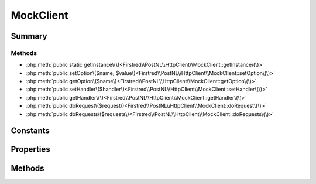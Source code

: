 .. rst-class:: phpdoctorst

.. role:: php(code)
	:language: php


MockClient
==========


.. php:namespace:: Firstred\PostNL\HttpClient

.. php:class:: MockClient


	.. rst-class:: phpdoc-description
	
		| Class MockClient\.
		
	
	:Parent:
		:php:class:`Firstred\\PostNL\\HttpClient\\BaseHttpClient`
	
	:Implements:
		:php:interface:`Firstred\\PostNL\\HttpClient\\ClientInterface` :php:interface:`Psr\\Log\\LoggerAwareInterface` 
	


Summary
-------

Methods
~~~~~~~

* :php:meth:`public static getInstance\(\)<Firstred\\PostNL\\HttpClient\\MockClient::getInstance\(\)>`
* :php:meth:`public setOption\($name, $value\)<Firstred\\PostNL\\HttpClient\\MockClient::setOption\(\)>`
* :php:meth:`public getOption\($name\)<Firstred\\PostNL\\HttpClient\\MockClient::getOption\(\)>`
* :php:meth:`public setHandler\($handler\)<Firstred\\PostNL\\HttpClient\\MockClient::setHandler\(\)>`
* :php:meth:`public getHandler\(\)<Firstred\\PostNL\\HttpClient\\MockClient::getHandler\(\)>`
* :php:meth:`public doRequest\($request\)<Firstred\\PostNL\\HttpClient\\MockClient::doRequest\(\)>`
* :php:meth:`public doRequests\($requests\)<Firstred\\PostNL\\HttpClient\\MockClient::doRequests\(\)>`


Constants
---------

.. php:const:: DEFAULT_TIMEOUT = 60



.. php:const:: DEFAULT_CONNECT_TIMEOUT = 20



Properties
----------

.. php:attr:: protected instance

	:Type: static 


.. php:attr:: protected static defaultOptions

	:Type: array 


Methods
-------

.. rst-class:: public static deprecated

	.. php:method:: public static getInstance()
	
		
		:Returns: :any:`\\Firstred\\PostNL\\HttpClient\\MockClient <Firstred\\PostNL\\HttpClient\\MockClient>` | static 
		:Deprecated:  Please instantiate a new client rather than using this singleton
	
	

.. rst-class:: public

	.. php:method:: public setOption( $name, $value)
	
		.. rst-class:: phpdoc-description
		
			| Set Guzzle option\.
			
		
		
		:Parameters:
			* **$name** (string)  
			* **$value** (mixed)  

		
		:Returns: :any:`\\Firstred\\PostNL\\HttpClient\\MockClient <Firstred\\PostNL\\HttpClient\\MockClient>` 
	
	

.. rst-class:: public

	.. php:method:: public getOption( $name)
	
		.. rst-class:: phpdoc-description
		
			| Get Guzzle option\.
			
		
		
		:Parameters:
			* **$name** (string)  

		
		:Returns: mixed | null 
	
	

.. rst-class:: public

	.. php:method:: public setHandler( $handler)
	
		
		:Returns: :any:`\\Firstred\\PostNL\\HttpClient\\MockClient <Firstred\\PostNL\\HttpClient\\MockClient>` 
	
	

.. rst-class:: public

	.. php:method:: public getHandler()
	
		
		:Returns: :any:`\\GuzzleHttp\\HandlerStack <GuzzleHttp\\HandlerStack>` 
	
	

.. rst-class:: public

	.. php:method:: public doRequest( $request)
	
		.. rst-class:: phpdoc-description
		
			| Do a single request\.
			
			| Exceptions are captured into the result array
			
		
		
		:Parameters:
			* **$request** (:any:`Psr\\Http\\Message\\RequestInterface <Psr\\Http\\Message\\RequestInterface>`)  

		
		:Returns: :any:`\\Psr\\Http\\Message\\ResponseInterface <Psr\\Http\\Message\\ResponseInterface>` 
		:Throws: :any:`\\Firstred\\PostNL\\Exception\\HttpClientException <Firstred\\PostNL\\Exception\\HttpClientException>` 
	
	

.. rst-class:: public

	.. php:method:: public doRequests( $requests=\[\])
	
		.. rst-class:: phpdoc-description
		
			| Do all async requests\.
			
			| Exceptions are captured into the result array
			
		
		
		:Parameters:
			* **$requests** (:any:`Psr\\Http\\Message\\RequestInterface\[\] <Psr\\Http\\Message\\RequestInterface>`)  

		
		:Returns: :any:`\\Psr\\Http\\Message\\ResponseInterface\[\] <Psr\\Http\\Message\\ResponseInterface>` | :any:`\\Firstred\\PostNL\\Exception\\HttpClientException\[\] <Firstred\\PostNL\\Exception\\HttpClientException>` 
		:Throws: :any:`\\Firstred\\PostNL\\Exception\\InvalidArgumentException <Firstred\\PostNL\\Exception\\InvalidArgumentException>` 
	
	

